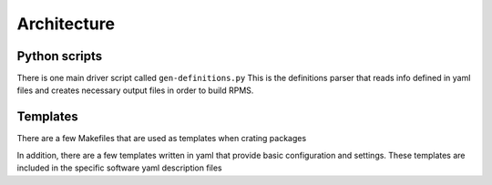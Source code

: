 Architecture
=============

.. _architecture:


Python scripts
--------------

There is one main driver script called ``gen-definitions.py``
This is the definitions parser that reads info defined in yaml files and creates
necessary output files in order to build RPMS.


Templates
---------

There are a few Makefiles that are used as templates when crating packages

In addition, there are a few templates written in yaml that provide basic 
configuration and settings. These templates are included in the 
specific software yaml description files



